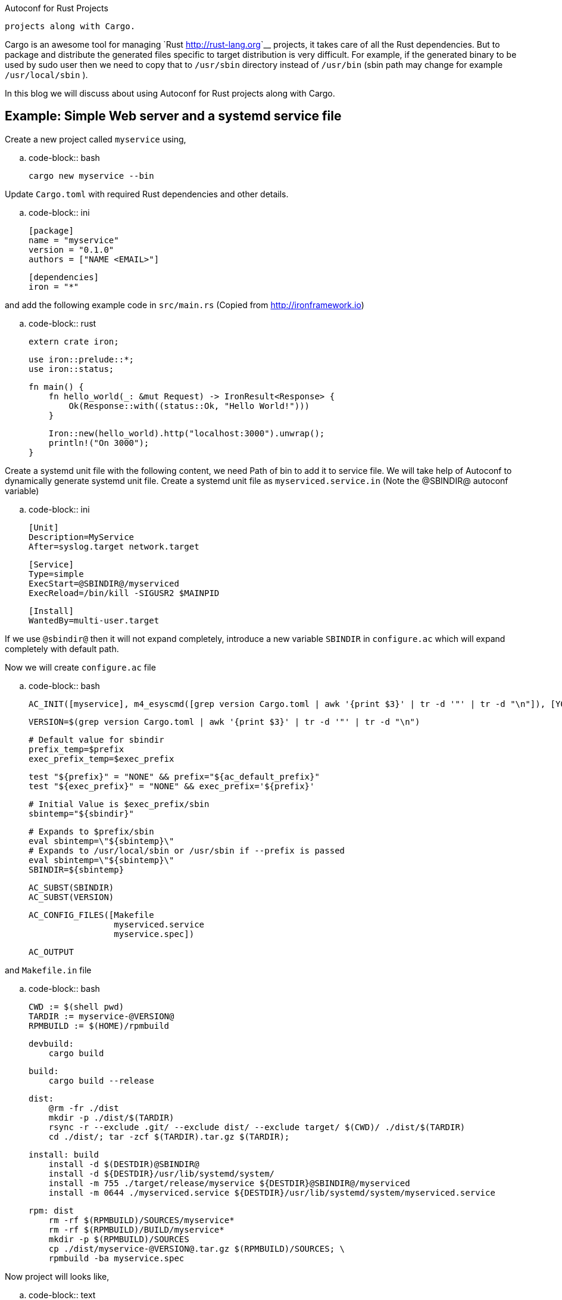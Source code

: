Autoconf for Rust Projects
##########################

:slug: autoconf-for-rust-projects
:author: Aravinda VK
:date: 2016-05-10
:tags: rust, autoconf
:summary: In this blog we will discuss about using Autoconf for Rust
	  projects along with Cargo.

Cargo is an awesome tool for managing `Rust <http://rust-lang.org>`__
projects, it takes care of all the Rust dependencies. But to package
and distribute the generated files specific to target distribution is
very difficult. For example, if the generated binary to be used by
sudo user then we need to copy that to ``/usr/sbin`` directory instead
of ``/usr/bin`` (sbin path may change for example ``/usr/local/sbin`` ). 

In this blog we will discuss about using Autoconf for Rust projects
along with Cargo.


Example: Simple Web server and a systemd service file
-----------------------------------------------------

Create a new project called ``myservice`` using,

.. code-block:: bash

    cargo new myservice --bin

Update ``Cargo.toml`` with required Rust dependencies and other details.

.. code-block:: ini

    [package]
    name = "myservice"
    version = "0.1.0"
    authors = ["NAME <EMAIL>"]
     
    [dependencies]
    iron = "*"

and add the following example code in ``src/main.rs`` (Copied from http://ironframework.io)

.. code-block:: rust

    extern crate iron;
     
    use iron::prelude::*;
    use iron::status;
     
    fn main() {
        fn hello_world(_: &mut Request) -> IronResult<Response> {
            Ok(Response::with((status::Ok, "Hello World!")))
        }
     
        Iron::new(hello_world).http("localhost:3000").unwrap();
        println!("On 3000");
    }

Create a systemd unit file with the following content, we need Path of
bin to add it to service file. We will take help of Autoconf to
dynamically generate systemd unit file. Create a systemd unit file as
``myserviced.service.in`` (Note the @SBINDIR@ autoconf variable)

.. code-block:: ini

    [Unit]
    Description=MyService
    After=syslog.target network.target
     
    [Service]
    Type=simple
    ExecStart=@SBINDIR@/myserviced
    ExecReload=/bin/kill -SIGUSR2 $MAINPID
     
    [Install]
    WantedBy=multi-user.target

If we use ``@sbindir@`` then it will not expand completely, introduce
a new variable ``SBINDIR`` in ``configure.ac`` which will expand
completely with default path.

Now we will create ``configure.ac`` file

.. code-block:: bash

    AC_INIT([myservice], m4_esyscmd([grep version Cargo.toml | awk '{print $3}' | tr -d '"' | tr -d "\n"]), [YOUR_EMAIL])
     
    VERSION=$(grep version Cargo.toml | awk '{print $3}' | tr -d '"' | tr -d "\n")
     
    # Default value for sbindir
    prefix_temp=$prefix
    exec_prefix_temp=$exec_prefix
     
    test "${prefix}" = "NONE" && prefix="${ac_default_prefix}"
    test "${exec_prefix}" = "NONE" && exec_prefix='${prefix}'

    # Initial Value is $exec_prefix/sbin
    sbintemp="${sbindir}"

    # Expands to $prefix/sbin
    eval sbintemp=\"${sbintemp}\"
    # Expands to /usr/local/sbin or /usr/sbin if --prefix is passed
    eval sbintemp=\"${sbintemp}\"
    SBINDIR=${sbintemp}
     
    AC_SUBST(SBINDIR)
    AC_SUBST(VERSION)
     
    AC_CONFIG_FILES([Makefile
                     myserviced.service
                     myservice.spec])
     
    AC_OUTPUT

and ``Makefile.in`` file

.. code-block:: bash

    CWD := $(shell pwd)
    TARDIR := myservice-@VERSION@
    RPMBUILD := $(HOME)/rpmbuild

    devbuild:
        cargo build

    build:
        cargo build --release
  
    dist:
        @rm -fr ./dist
        mkdir -p ./dist/$(TARDIR)
        rsync -r --exclude .git/ --exclude dist/ --exclude target/ $(CWD)/ ./dist/$(TARDIR)
        cd ./dist/; tar -zcf $(TARDIR).tar.gz $(TARDIR);
     
    install: build
        install -d $(DESTDIR)@SBINDIR@
        install -d ${DESTDIR}/usr/lib/systemd/system/
        install -m 755 ./target/release/myservice ${DESTDIR}@SBINDIR@/myserviced
        install -m 0644 ./myserviced.service ${DESTDIR}/usr/lib/systemd/system/myserviced.service
     
    rpm: dist
        rm -rf $(RPMBUILD)/SOURCES/myservice*
        rm -rf $(RPMBUILD)/BUILD/myservice*
        mkdir -p $(RPMBUILD)/SOURCES
        cp ./dist/myservice-@VERSION@.tar.gz $(RPMBUILD)/SOURCES; \
        rpmbuild -ba myservice.spec                


Now project will looks like,

.. code-block:: text

    $myservice/
	    - Cargo.toml
		- src/
		    - main.rs
		- Makefile.in
		- configure.ac
        - myservice.service.in

Run ``autoconf`` to generate ``configure`` file from ``configure.ac``
file. Then run ``./configure``, it will generate following files

.. code-block:: text

    Makefile.in => Makefile
    myserviced.service.in => myserviced.service
    myservice.spec.in => myservice.spec

Steps to install ``myservice`` (Source installation),

.. code-block:: bash

      autoconf
      ./configure
      sudo make install

make install will run cargo build --release, and copies generated
binary to /usr/local/sbin and systemd service file to
/usr/lib/systemd/system

Binary can be installed to /usr/sbin by passing ``--prefix=/usr`` or
``--sbindir=/usr/sbin`` to configure(For example,
``./configure --prefix=/usr`` )

``myservice`` can now be enabled using,

.. code-block:: bash

    sudo systemctl enable myserviced
    sudo systemctl start myserviced

Bonus: Generate RPM for your package
-------------------------------------
Sample RPM spec file is available in the `repo <https://github.com/aravinda/rust_autoconf/myservice.spec.in>`__

.. code-block:: bash

    autoconf
    ./configure
    make rpm

Generated RPM will be available in ``$HOME/rpmbuild/RPMS/x86_64/``

.. code-block:: bash

    rpm -qlp $HOME/rpmbuild/RPMS/x86_64/myservice-0.1.0-1.fc23.x86_64.rpm

.. code-block:: text

    /usr/lib/systemd/system/myserviced.service
    /usr/sbin/myserviced


Rust, Cargo and Autoconf Version
---------------------------------

.. code-block:: text

    rustc 1.8.0 (db2939409 2016-04-11)
    cargo 0.9.0-nightly (8fc3fd8 2016-02-29)
    autoconf (GNU Autoconf) 2.69

Reference project is available in github https://github.com/aravindavk/rust_autoconf
